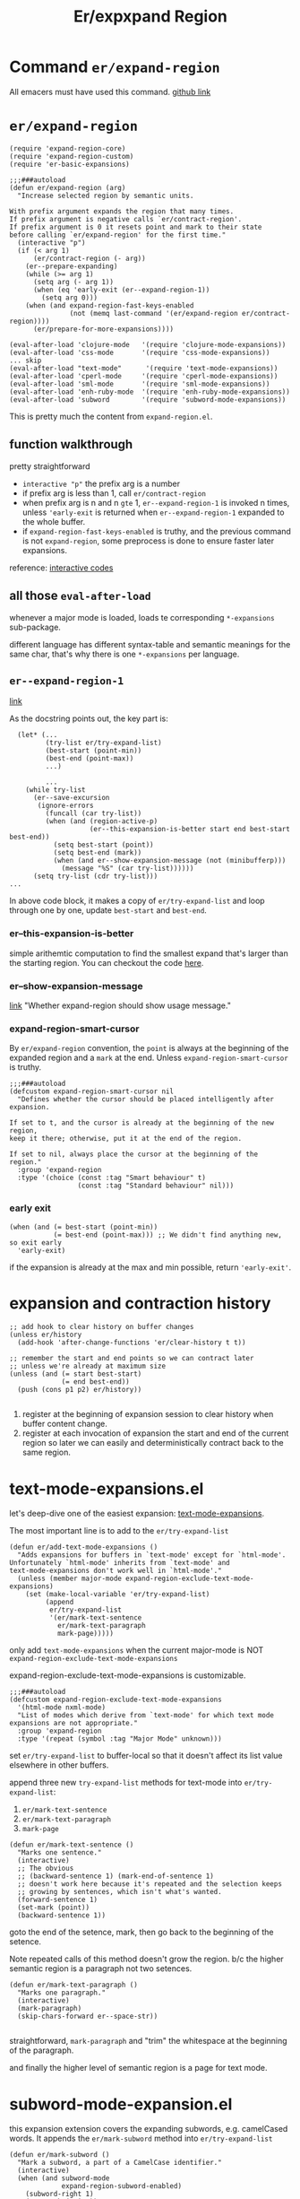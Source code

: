 #+TITLE: Er/expxpand Region

* Command =er/expand-region=
All emacers must have used this command. [[https://github.com/magnars/expand-region.el][github link]]
* =er/expand-region=
#+begin_src elisp
(require 'expand-region-core)
(require 'expand-region-custom)
(require 'er-basic-expansions)

;;;###autoload
(defun er/expand-region (arg)
  "Increase selected region by semantic units.

With prefix argument expands the region that many times.
If prefix argument is negative calls `er/contract-region'.
If prefix argument is 0 it resets point and mark to their state
before calling `er/expand-region' for the first time."
  (interactive "p")
  (if (< arg 1)
      (er/contract-region (- arg))
    (er--prepare-expanding)
    (while (>= arg 1)
      (setq arg (- arg 1))
      (when (eq 'early-exit (er--expand-region-1))
        (setq arg 0)))
    (when (and expand-region-fast-keys-enabled
               (not (memq last-command '(er/expand-region er/contract-region))))
      (er/prepare-for-more-expansions))))

(eval-after-load 'clojure-mode   '(require 'clojure-mode-expansions))
(eval-after-load 'css-mode       '(require 'css-mode-expansions))
... skip
(eval-after-load "text-mode"      '(require 'text-mode-expansions))
(eval-after-load 'cperl-mode     '(require 'cperl-mode-expansions))
(eval-after-load 'sml-mode       '(require 'sml-mode-expansions))
(eval-after-load 'enh-ruby-mode  '(require 'enh-ruby-mode-expansions))
(eval-after-load 'subword        '(require 'subword-mode-expansions))
#+end_src
This is pretty much the content from =expand-region.el=.
** function walkthrough
pretty straightforward
- =interactive "p"= the prefix arg is a number
- if prefix arg is less than 1, call =er/contract-region=
- when prefix arg is n and n =gte= 1, =er--expand-region-1= is invoked n times, unless ='early-exit= is returned when =er--expand-region-1= expanded to the whole buffer.
- if =expand-region-fast-keys-enabled= is truthy, and the previous command is not =expand-region=, some preprocess is done to ensure faster later expansions.


reference: [[https://www.gnu.org/software/emacs/manual/html_node/elisp/Interactive-Codes.html#Interactive-Codes][interactive codes]]
** all those =eval-after-load=
whenever a major mode is loaded, loads te corresponding =*-expansions= sub-package.

different language has different syntax-table and semantic meanings for the same char, that's why there is one =*-expansions= per language.

** =er--expand-region-1=
[[https://github.com/magnars/expand-region.el/blob/4b8322774d9c1d8b64a0049d1dbbc1e7ce80c1a0/expand-region-core.el#L78][link]]

As the docstring points out, the key part is:
#+begin_src elisp
  (let* (...
         (try-list er/try-expand-list)
         (best-start (point-min))
         (best-end (point-max))
         ...)

         ...
    (while try-list
      (er--save-excursion
       (ignore-errors
         (funcall (car try-list))
         (when (and (region-active-p)
                    (er--this-expansion-is-better start end best-start best-end))
           (setq best-start (point))
           (setq best-end (mark))
           (when (and er--show-expansion-message (not (minibufferp)))
             (message "%S" (car try-list))))))
      (setq try-list (cdr try-list)))
...
#+end_src
In above code block, it makes a copy of =er/try-expand-list= and loop through one by one, update =best-start= and =best-end=.
*** er--this-expansion-is-better
simple arithemtic computation to find the smallest expand that's larger than the starting region. You can checkout the code [[https://github.com/magnars/expand-region.el/blob/4b8322774d9c1d8b64a0049d1dbbc1e7ce80c1a0/expand-region-core.el#L135][here]].

*** er--show-expansion-message
[[https://github.com/magnars/expand-region.el/blob/4b8322774d9c1d8b64a0049d1dbbc1e7ce80c1a0/expand-region-custom.el#L118][link]]
"Whether expand-region should show usage message."

*** expand-region-smart-cursor
By =er/expand-region= convention, the =point= is always at the beginning of the expanded region and a =mark= at the end. Unless =expand-region-smart-cursor= is truthy.
#+begin_src elisp
;;;###autoload
(defcustom expand-region-smart-cursor nil
  "Defines whether the cursor should be placed intelligently after expansion.

If set to t, and the cursor is already at the beginning of the new region,
keep it there; otherwise, put it at the end of the region.

If set to nil, always place the cursor at the beginning of the region."
  :group 'expand-region
  :type '(choice (const :tag "Smart behaviour" t)
                 (const :tag "Standard behaviour" nil)))
#+end_src

*** early exit
#+begin_src elisp
    (when (and (= best-start (point-min))
               (= best-end (point-max))) ;; We didn't find anything new, so exit early
      'early-exit)
#+end_src
if the expansion is already at the max and min possible, return ='early-exit'=.

* expansion and contraction history
#+begin_src elisp
    ;; add hook to clear history on buffer changes
    (unless er/history
      (add-hook 'after-change-functions 'er/clear-history t t))

    ;; remember the start and end points so we can contract later
    ;; unless we're already at maximum size
    (unless (and (= start best-start)
                 (= end best-end))
      (push (cons p1 p2) er/history))

#+end_src

 1. register at the beginning of  expansion session to clear history when buffer content change.
 2. register at each invocation of expansion the start and end of the current region so later we can easily and deterministically contract back to the same region.
* text-mode-expansions.el
let's deep-dive one of the easiest expansion: [[https://github.com/magnars/expand-region.el/blob/4b8322774d9c1d8b64a0049d1dbbc1e7ce80c1a0/text-mode-expansions.el#L56][text-mode-expansions]].

The most important line is to add to the =er/try-expand-list=
#+begin_src elisp
(defun er/add-text-mode-expansions ()
  "Adds expansions for buffers in `text-mode' except for `html-mode'.
Unfortunately `html-mode' inherits from `text-mode' and
text-mode-expansions don't work well in `html-mode'."
  (unless (member major-mode expand-region-exclude-text-mode-expansions)
    (set (make-local-variable 'er/try-expand-list)
         (append
          er/try-expand-list
          '(er/mark-text-sentence
            er/mark-text-paragraph
            mark-page)))))
#+end_src
only add =text-mode-expansions= when the current major-mode is NOT =expand-region-exclude-text-mode-expansions=

expand-region-exclude-text-mode-expansions is customizable.
#+begin_src elisp
;;;###autoload
(defcustom expand-region-exclude-text-mode-expansions
  '(html-mode nxml-mode)
  "List of modes which derive from `text-mode' for which text mode expansions are not appropriate."
  :group 'expand-region
  :type '(repeat (symbol :tag "Major Mode" unknown)))
#+end_src

set =er/try-expand-list= to buffer-local so that it doesn't affect its list value elsewhere in other buffers.

append three new =try-expand-list= methods for text-mode into =er/try-expand-list=:
1. =er/mark-text-sentence=
2. =er/mark-text-paragraph=
3. =mark-page=

#+begin_src elisp
(defun er/mark-text-sentence ()
  "Marks one sentence."
  (interactive)
  ;; The obvious
  ;; (backward-sentence 1) (mark-end-of-sentence 1)
  ;; doesn't work here because it's repeated and the selection keeps
  ;; growing by sentences, which isn't what's wanted.
  (forward-sentence 1)
  (set-mark (point))
  (backward-sentence 1))
#+end_src

goto the end of the setence, mark, then go back to the beginning of the setence.

Note repeated calls of this method doesn't grow the region. b/c the higher semantic region is a paragraph not two setences.

#+begin_src elisp
(defun er/mark-text-paragraph ()
  "Marks one paragraph."
  (interactive)
  (mark-paragraph)
  (skip-chars-forward er--space-str))

#+end_src
straightforward, =mark-paragraph= and "trim" the whitespace at the beginning of the paragraph.

and finally the higher level of semantic region is a page for text mode.
* subword-mode-expansion.el
this expansion extension covers the expanding subwords, e.g. camelCased words. It appends the =er/mark-subword= method into =er/try-expand-list=

#+begin_src elisp
(defun er/mark-subword ()
  "Mark a subword, a part of a CamelCase identifier."
  (interactive)
  (when (and subword-mode
             expand-region-subword-enabled)
    (subword-right 1)
    (set-mark (point))
    (subword-left 1)))
#+end_src
only invoke when =subword-mode= is on and =expand-region-subword-enabled= is truthy.

1. move one subword right
2. mark
3. move one subword left.

repeated calls doens't grow the region.


* contraction
=er/contract-region= uses the =er/history= built by =er/expand-region=.
